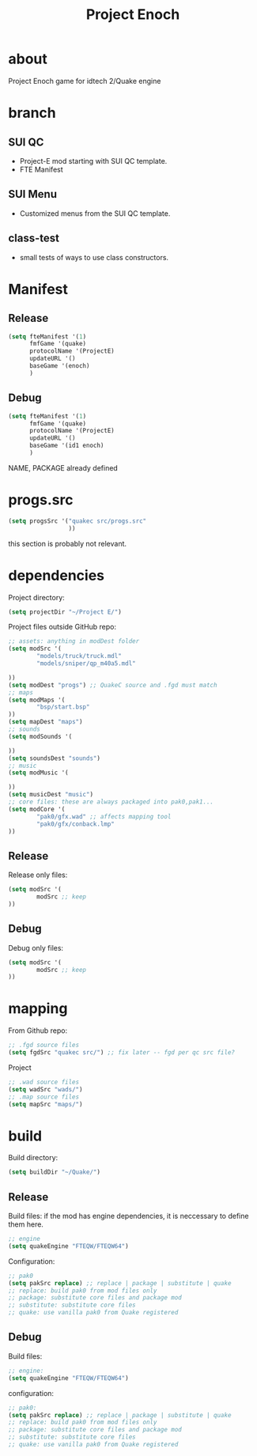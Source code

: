 #+title: Project Enoch
* about
Project Enoch game for idtech 2/Quake engine
* branch
** SUI QC
+ Project-E mod starting with SUI QC template.
+ FTE Manifest
** SUI Menu
+ Customized menus from the SUI QC template.
** class-test
+ small tests of ways to use class constructors.
* Manifest
** Release
#+begin_src emacs-lisp
(setq fteManifest '(1)
      fmfGame '(quake)
      protocolName '(ProjectE)
      updateURL '()
      baseGame '(enoch)
      )
#+end_src
** Debug
#+begin_src emacs-lisp
(setq fteManifest '(1)
      fmfGame '(quake)
      protocolName '(ProjectE)
      updateURL '()
      baseGame '(id1 enoch)
      )
#+end_src
NAME, PACKAGE already defined
* progs.src
#+begin_src emacs-lisp
(setq progsSrc '("quakec src/progs.src"
                 ))
#+end_src
this section is probably not relevant.
* dependencies
Project directory:
#+begin_src emacs-lisp
(setq projectDir "~/Project E/")
#+end_src
Project files outside GitHub repo:
#+begin_src emacs-lisp
;; assets: anything in modDest folder
(setq modSrc '(
        "models/truck/truck.mdl"
        "models/sniper/qp_m40a5.mdl"

))
(setq modDest "progs") ;; QuakeC source and .fgd must match
;; maps
(setq modMaps '(
        "bsp/start.bsp"
))
(setq mapDest "maps")
;; sounds
(setq modSounds '(

))
(setq soundsDest "sounds")
;; music
(setq modMusic '(

))
(setq musicDest "music")
;; core files: these are always packaged into pak0,pak1...
(setq modCore '(
        "pak0/gfx.wad" ;; affects mapping tool
        "pak0/gfx/conback.lmp"
))
#+end_src
** Release
Release only files:
#+begin_src emacs-lisp
(setq modSrc '(
        modSrc ;; keep
))
#+end_src
** Debug
Debug only files:
#+begin_src emacs-lisp
(setq modSrc '(
        modSrc ;; keep
))
#+end_src
* mapping
From Github repo:
#+begin_src emacs-lisp
;; .fgd source files
(setq fgdSrc "quakec src/") ;; fix later -- fgd per qc src file?
#+end_src
Project
#+begin_src emacs-lisp
;; .wad source files
(setq wadSrc "wads/")
;; .map source files
(setq mapSrc "maps/")
#+end_src
* build
Build directory:
#+begin_src emacs-lisp
(setq buildDir "~/Quake/")
#+end_src
** Release
Build files: if the mod has engine dependencies, it is neccessary to define them here.
#+begin_src emacs-lisp
;; engine
(setq quakeEngine "FTEQW/FTEQW64")
#+end_src
Configuration:
#+begin_src emacs-lisp
;; pak0
(setq pakSrc replace) ;; replace | package | substitute | quake
;; replace: build pak0 from mod files only
;; package: substitute core files and package mod
;; substitute: substitute core files
;; quake: use vanilla pak0 from Quake registered
#+end_src
** Debug
Build files:
#+begin_src emacs-lisp
;; engine:
(setq quakeEngine "FTEQW/FTEQW64")
#+end_src
configuration:
#+begin_src emacs-lisp
;; pak0:
(setq pakSrc replace) ;; replace | package | substitute | quake
;; replace: build pak0 from mod files only
;; package: substitute core files and package mod
;; substitute: substitute core files
;; quake: use vanilla pak0 from Quake registered
#+end_src

